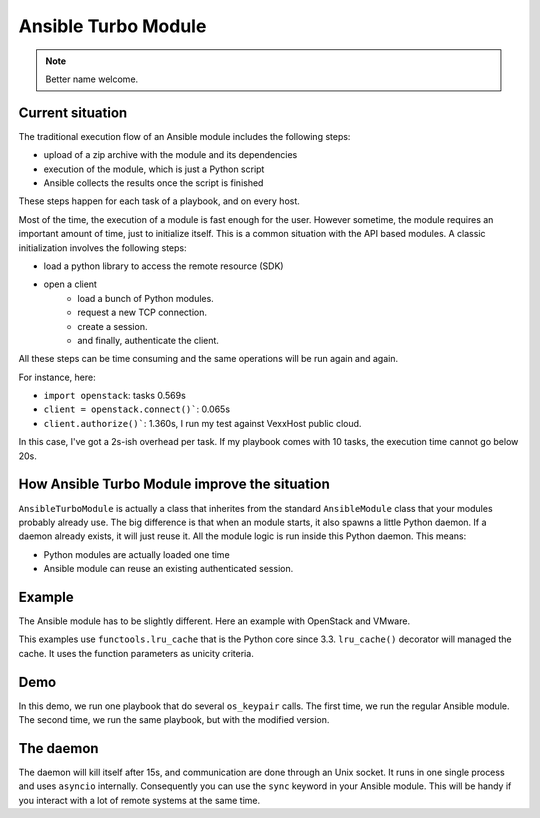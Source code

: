 ********************
Ansible Turbo Module
********************

.. note:: Better name welcome.

Current situation
=================

The traditional execution flow of an Ansible module includes
the following steps:

- upload of a zip archive with the module and its dependencies
- execution of the module, which is just a Python script
- Ansible collects the results once the script is finished

These steps happen for each task of a playbook, and on every host.

Most of the time, the execution of a module is fast enough for
the user. However sometime, the module requires an important
amount of time, just to initialize itself. This is a common
situation with the API based modules. A classic initialization
involves the following steps:

- load a python library to access the remote resource (SDK)
- open a client
    - load a bunch of Python modules.
    - request a new TCP connection.
    - create a session.
    - and finally, authenticate the client.

All these steps can be time consuming and the same operations
will be run again and again.

For instance, here:

- ``import openstack``: tasks 0.569s
- ``client = openstack.connect()```: 0.065s
- ``client.authorize()```: 1.360s, I run my test against VexxHost public cloud.

In this case, I've got a 2s-ish overhead per task. If my playbook
comes with 10 tasks, the execution time cannot go below 20s.

How Ansible Turbo Module improve the situation
==============================================

``AnsibleTurboModule`` is actually a class that inherites from
the standard ``AnsibleModule`` class that your modules probably
already use.
The big difference is that when an module starts, it also spawns
a little Python daemon. If a daemon already exists, it will just
reuse it.
All the module logic is run inside this Python daemon. This means:

- Python modules are actually loaded one time
- Ansible module can reuse an existing authenticated session.

Example
=======

The Ansible module has to be slightly different. Here an example
with OpenStack and VMware.

This examples use ``functools.lru_cache`` that is the Python core since 3.3.
``lru_cache()`` decorator will managed the cache. It uses the function parameters
as unicity criteria.

.. _Integration with OpenStack Collection: https://github.com/goneri/ansible-collections-openstack/commit/53ce9860bb84eeab49a46f7a30e3c9588d53e367
.. _Integration with VMware Collection: https://github.com/goneri/vmware/commit/d1c02b93cbf899fde3a4665e6bcb4d7531f683a3

Demo
====

In this demo, we run one playbook that do several ``os_keypair``
calls. The first time, we run the regular Ansible module.
The second time, we run the same playbook, but with the modified
version.


.. raw:: html

    <a href="https://asciinema.org/a/329481?autoplay=1" target="_blank"><img src="https://asciinema.org/a/329481.png" width="835"/></a>

The daemon
==========

The daemon will kill itself after 15s, and communication are done
through an Unix socket.
It runs in one single process and uses ``asyncio`` internally.
Consequently you can use the ``sync`` keyword in your Ansible module.
This will be handy if you interact with a lot of remote systems
at the same time.
